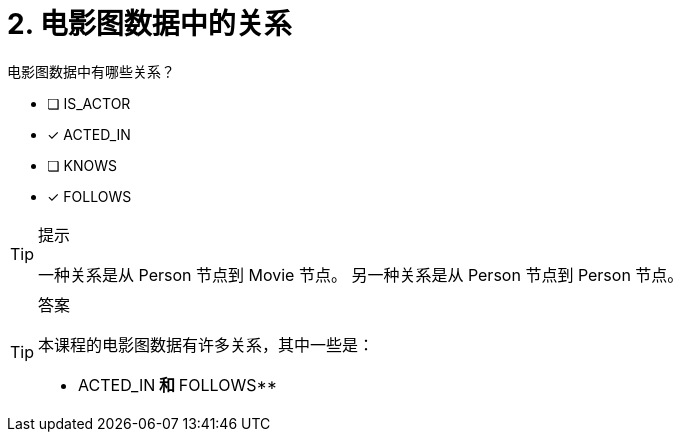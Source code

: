 [.question,role=multiple_choice]
= 2. 电影图数据中的关系

电影图数据中有哪些关系？

  * [ ] IS_ACTOR
  * [x] ACTED_IN
  * [ ] KNOWS
  * [x] FOLLOWS

[TIP,role=hint]
.提示
====
一种关系是从 Person 节点到 Movie 节点。 另一种关系是从 Person 节点到 Person 节点。
====

[TIP,role=solution]
.答案
====
本课程的电影图数据有许多关系，其中一些是：

** ACTED_IN** 和 **FOLLOWS**
====